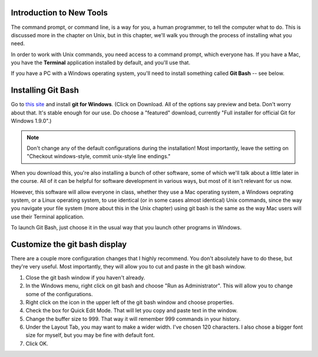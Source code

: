 ..  Copyright (C)  Brad Miller, David Ranum, Jeffrey Elkner, Peter Wentworth, Allen B. Downey, Chris
    Meyers, and Dario Mitchell.  Permission is granted to copy, distribute
    and/or modify this document under the terms of the GNU Free Documentation
    License, Version 1.3 or any later version published by the Free Software
    Foundation; with Invariant Sections being Forward, Prefaces, and
    Contributor List, no Front-Cover Texts, and no Back-Cover Texts.  A copy of
    the license is included in the section entitled "GNU Free Documentation
    License".


Introduction to New Tools
-------------------------

The command prompt, or command line, is a way for you, a human programmer, to tell the computer what to do. This is discussed more in the chapter on Unix, but in this chapter, we'll walk you through the process of installing what you need.

In order to work with Unix commands, you need access to a command prompt, which everyone has. If you have a Mac, you have the **Terminal** application installed by default, and you'll use that.

If you have a PC with a Windows operating system, you'll need to install something called **Git Bash** -- see below.

Installing Git Bash
-------------------

Go to `this site <http://msysgit.github.io/>`_ and install **git for Windows**. (Click on Download. All of the options say preview and beta.
Don't worry about that. It's stable enough for our use. Do choose a "featured" download, currently "Full installer for official Git for Windows 1.9.0".)

.. note::
   
   Don't change any of the default configurations during the installation! Most importantly, leave the setting on "Checkout windows-style, commit unix-style line endings."

When you download this, you're also installing a bunch of other software, some of which we'll talk about a little later in the course. All of it can be helpful for software development in various ways, but most of it isn't relevant for us now. 

However, this software will allow everyone in class, whether they use a Mac operating system, a Windows oeprating system, or a Linux operating system, to use identical (or in some cases almost identical) Unix commands, since the way you navigate your file system (more about this in the Unix chapter) using git bash is the same as the way Mac users will use their Terminal application.

To launch Git Bash, just choose it in the usual way that you launch other programs in Windows.


Customize the git bash display
------------------------------

There are a couple more configuration changes that I highly recommend. You don't absolutely have to do these, but they're very useful. Most importantly, they will allow you to cut
and paste in the git bash window.

#. Close the git bash window if you haven't already.

#. In the Windows menu, right click on git bash and choose "Run as Administrator". This will allow you to change some of the configurations.

#. Right click on the icon in the upper left of the git bash window and choose properties.

#. Check the box for Quick Edit Mode. That will let you copy and paste text in the window.

#. Change the buffer size to 999. That way it will remember 999 commands in your history.

#. Under the Layout Tab, you may want to make a wider width. I've chosen 120 characters. I also chose a bigger font size for myself, but you may be fine with default font.

#. Click OK. 


.. image:: Figures/gitbashprops1.JPG

.. image:: Figures/gitbashprops2.JPG


